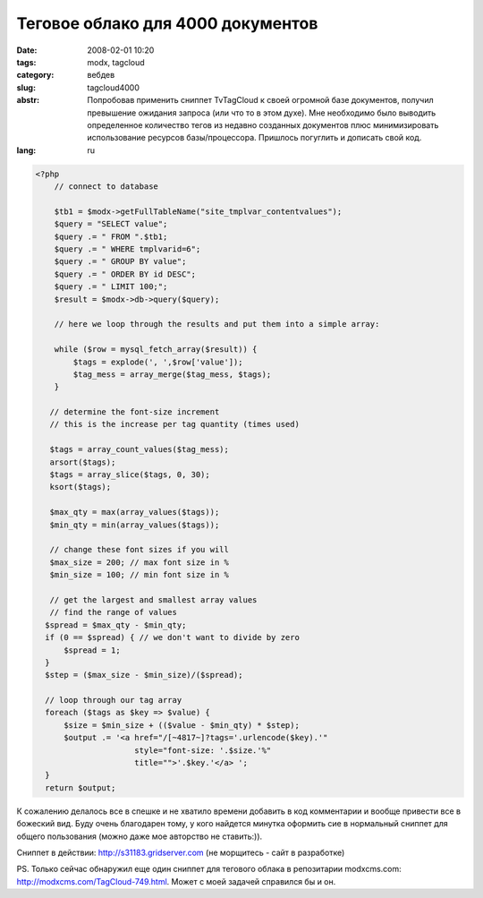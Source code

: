 Теговое облако для 4000 документов
==================================

:date: 2008-02-01 10:20
:tags: modx, tagcloud
:category: вебдев
:slug: tagcloud4000
:abstr: Попробовав применить сниппет TvTagCloud к своей огромной базе
        документов, получил превышение ожидания запроса (или что то в этом
        духе). Мне необходимо было выводить определенное количество тегов из
        недавно созданных документов плюс минимизировать использование ресурсов
        базы/процессора. Пришлось погуглить и дописать свой код.
:lang: ru

.. code-block:: php

    <?php
        // connect to database

        $tb1 = $modx->getFullTableName("site_tmplvar_contentvalues");
        $query = "SELECT value";
        $query .= " FROM ".$tb1;
        $query .= " WHERE tmplvarid=6";
        $query .= " GROUP BY value";
        $query .= " ORDER BY id DESC";
        $query .= " LIMIT 100;";
        $result = $modx->db->query($query);

        // here we loop through the results and put them into a simple array:

        while ($row = mysql_fetch_array($result)) {
            $tags = explode(', ',$row['value']);
            $tag_mess = array_merge($tag_mess, $tags);
        }

       // determine the font-size increment
       // this is the increase per tag quantity (times used)

       $tags = array_count_values($tag_mess);
       arsort($tags);
       $tags = array_slice($tags, 0, 30);
       ksort($tags);

       $max_qty = max(array_values($tags));
       $min_qty = min(array_values($tags));

       // change these font sizes if you will
       $max_size = 200; // max font size in %
       $min_size = 100; // min font size in %

       // get the largest and smallest array values
       // find the range of values
      $spread = $max_qty - $min_qty;
      if (0 == $spread) { // we don't want to divide by zero
          $spread = 1;
      }
      $step = ($max_size - $min_size)/($spread);

      // loop through our tag array
      foreach ($tags as $key => $value) {
          $size = $min_size + (($value - $min_qty) * $step);
          $output .= '<a href="/[~4817~]?tags='.urlencode($key).'"
                         style="font-size: '.$size.'%"
                         title="">'.$key.'</a> ';
      }
      return $output;
      
К сожалению делалось все в спешке и не хватило времени добавить в код
комментарии и вообще привести все в божеский вид. Буду очень благодарен 
тому, у кого найдется минутка оформить сие в нормальный сниппет для общего
пользования (можно даже мое авторство не ставить:)).

Сниппет в действии: http://s31183.gridserver.com (не морщитесь - сайт в 
разработке)

PS. Только сейчас обнаружил еще один сниппет для тегового облака в репозитарии
modxcms.com: http://modxcms.com/TagCloud-749.html. Может с моей задачей 
справился бы и он.